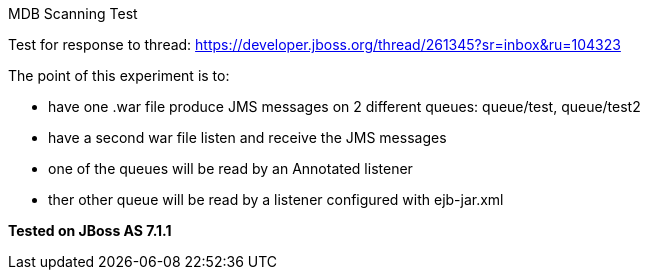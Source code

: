 MDB Scanning Test
======================

Test for response to thread:
https://developer.jboss.org/thread/261345?sr=inbox&ru=104323


The point of this experiment is to:

* have one .war file produce JMS messages on 2 different queues: queue/test, queue/test2
* have a second war file listen and receive the JMS messages
* one of the queues will be read by an Annotated listener
* ther other queue will be read by a listener configured with ejb-jar.xml


*Tested on JBoss AS 7.1.1*

